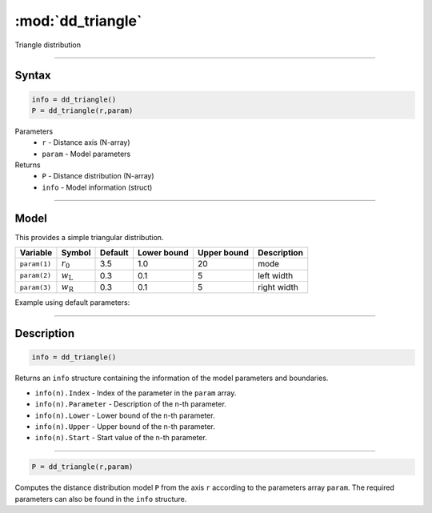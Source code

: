 .. highlight:: matlab
.. _dd_triangle:


***********************
:mod:`dd_triangle`
***********************

Triangle distribution

-----------------------------


Syntax
=========================================

.. code-block:: matlab

        info = dd_triangle()
        P = dd_triangle(r,param)

Parameters
    *   ``r`` - Distance axis (N-array)
    *   ``param`` - Model parameters
Returns
    *   ``P`` - Distance distribution (N-array)
    *   ``info`` - Model information (struct)

-----------------------------

Model
=========================================


This provides a simple triangular distribution.

============== ======================== ========= ============= ============= ========================
 Variable       Symbol                    Default   Lower bound   Upper bound      Description
============== ======================== ========= ============= ============= ========================
``param(1)``   :math:`r_0`                3.5       1.0              20         mode
``param(2)``   :math:`w_\mathrm{L}`       0.3       0.1              5          left width
``param(3)``   :math:`w_\mathrm{R}`       0.3       0.1              5          right width
============== ======================== ========= ============= ============= ========================


Example using default parameters:

.. image:: ../images/model_dd_triangle.png
   :width: 650px


-----------------------------


Description
=========================================

.. code-block:: matlab

        info = dd_triangle()

Returns an ``info`` structure containing the information of the model parameters and boundaries.

* ``info(n).Index`` -  Index of the parameter in the ``param`` array.
* ``info(n).Parameter`` -  Description of the n-th parameter.
* ``info(n).Lower`` -  Lower bound of the n-th parameter.
* ``info(n).Upper`` -  Upper bound of the n-th parameter.
* ``info(n).Start`` -  Start value of the n-th parameter.

-----------------------------


.. code-block:: matlab

    P = dd_triangle(r,param)

Computes the distance distribution model ``P`` from the axis ``r`` according to the parameters array ``param``. The required parameters can also be found in the ``info`` structure.


